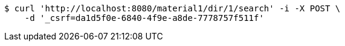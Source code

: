 [source,bash]
----
$ curl 'http://localhost:8080/material1/dir/1/search' -i -X POST \
    -d '_csrf=da1d5f0e-6840-4f9e-a8de-7778757f511f'
----